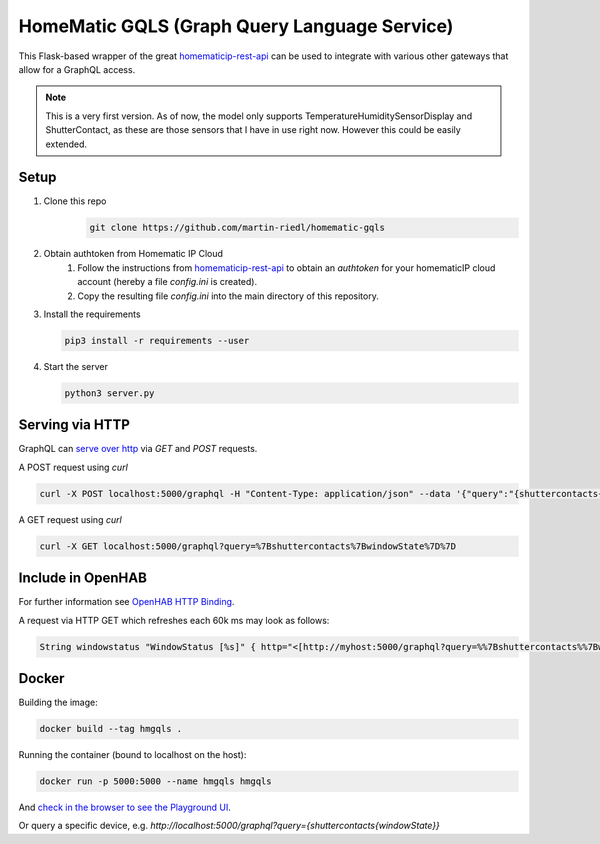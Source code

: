 HomeMatic GQLS (Graph Query Language Service)
================================================

This Flask-based wrapper of the great `homematicip-rest-api <https://github.com/coreGreenberet/homematicip-rest-api>`_ can be used to 
integrate with various other gateways that allow for a GraphQL access.


.. note::

    This is a very first version. As of now, the model only supports TemperatureHumiditySensorDisplay and ShutterContact, as these are those sensors that I have in use right now. However this could be easily extended. 

Setup
^^^^^^^^^^^^^^^^^^^^^^^^^^^^^^^^^^^^^^^^^^^^^^^^^^^^^^^^^^^^^^^^^^^^^^^^^^^^^^^^^^^^^

#. Clone this repo
    .. code-block::

        git clone https://github.com/martin-riedl/homematic-gqls

#. Obtain authtoken from Homematic IP Cloud
    #.  Follow the instructions from `homematicip-rest-api <https://github.com/coreGreenberet/homematicip-rest-api>`_ to obtain an `authtoken` for your homematicIP cloud account (hereby a file `config.ini` is created).
    #. Copy the resulting file `config.ini` into the main directory of this repository. 
        
#.  Install the requirements 

    .. code-block::

        pip3 install -r requirements --user

#.  Start the server

    .. code-block::

        python3 server.py

Serving via HTTP
^^^^^^^^^^^^^^^^^^^^^^^^^^^^^^^^^^^^^^^^^^^^^^^^^^^^^^^^^^^^^^^^^^^^^^^^^^^^^^^^^^^^^

GraphQL can `serve over http <httphttps://graphql.org/learn/serving-over-http/>`_ via `GET` and `POST` requests. 

A POST request using `curl` 

.. code-block::

    curl -X POST localhost:5000/graphql -H "Content-Type: application/json" --data '{"query":"{shuttercontacts{windowState}}"}'

A GET request using `curl`

.. code-block::

    curl -X GET localhost:5000/graphql?query=%7Bshuttercontacts%7BwindowState%7D%7D


Include in OpenHAB
^^^^^^^^^^^^^^^^^^^^^^^^^^^^^^^^^^^^^^^^^^^^^^^^^^^^^^^^^^^^^^^^^^^^^^^^^^^^^^^^^^^^^

For further information see `OpenHAB HTTP Binding <https://www.openhab.org/addons/bindings/http1/>`_.

A request via HTTP GET which refreshes each 60k ms may look as follows:

.. code-block::
    
    String windowstatus "WindowStatus [%s]" { http="<[http://myhost:5000/graphql?query=%%7Bshuttercontacts%%7BwindowState%%7D%%7D:5000:JSONPATH($.data.shuttercontacts[0].windowState)]" }


Docker 
^^^^^^^^^^^^

Building the image:

.. code-block:: bash

    docker build --tag hmgqls .

Running the container (bound to localhost on the host):

.. code-block:: bash

    docker run -p 5000:5000 --name hmgqls hmgqls


And `check in the browser to see the Playground UI <http://localhost:5000/graphql>`_. 

Or query a specific device, e.g. `http://localhost:5000/graphql?query={shuttercontacts{windowState}}`
